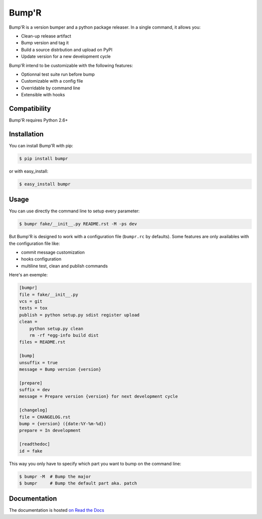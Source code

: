 ======
Bump'R
======

.. image:: https://secure.travis-ci.org/noirbizarre/bumpr.png
    :target: http://travis-ci.org/noirbizarre/bumpr
.. image:: https://coveralls.io/repos/noirbizarre/bumpr/badge.png?branch=master
    :target: https://coveralls.io/r/noirbizarre/bumpr
.. image:: https://pypip.in/v/bumpr/badge.png
    :target: https://crate.io/packages/bumpr
.. image:: https://pypip.in/d/bumpr/badge.png
    :target: https://crate.io/packages/bumpr

Bump'R is a version bumper and a python package releaser.
In a single command, it allows you:

- Clean-up release artifact
- Bump version and tag it
- Build a source distrbution and upload on PyPI
- Update version for a new development cycle

Bump'R intend to be customizable with the following features:

- Optionnal test suite run before bump
- Customizable with a config file
- Overridable by command line
- Extensible with hooks


Compatibility
=============

Bump'R requires Python 2.6+


Installation
============

You can install Bump'R with pip:

.. code-block:: console

    $ pip install bumpr

or with easy_install:

.. code-block:: console

    $ easy_install bumpr


Usage
=====

You can use directly the command line to setup every parameter:

.. code-block:: console

    $ bumpr fake/__init__.py README.rst -M -ps dev

But Bump'R is designed to work with a configuration file (``bumpr.rc`` by defaults).
Some features are only availables with the configuration file like:

- commit message customization
- hooks configuration
- multiline test, clean and publish commands

Here's an exemple:

.. code-block:: ini

    [bumpr]
    file = fake/__init__.py
    vcs = git
    tests = tox
    publish = python setup.py sdist register upload
    clean =
        python setup.py clean
        rm -rf *egg-info build dist
    files = README.rst

    [bump]
    unsuffix = true
    message = Bump version {version}

    [prepare]
    suffix = dev
    message = Prepare version {version} for next development cycle

    [changelog]
    file = CHANGELOG.rst
    bump = {version} ({date:%Y-%m-%d})
    prepare = In development

    [readthedoc]
    id = fake

This way you only have to specify which part you want to bump on the command line:

.. code-block:: console

    $ bumpr -M  # Bump the major
    $ bumpr     # Bump the default part aka. patch

Documentation
=============

The documentation is hosted `on Read the Docs <http://bumpr.readthedocs.org/en/latest/>`_
